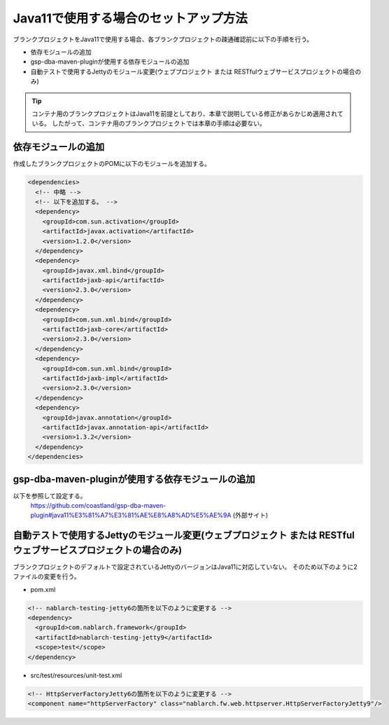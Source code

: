 ----------------------------------------------------------
Java11で使用する場合のセットアップ方法
----------------------------------------------------------

ブランクプロジェクトをJava11で使用する場合、各ブランクプロジェクトの疎通確認前に以下の手順を行う。

* 依存モジュールの追加
* gsp-dba-maven-pluginが使用する依存モジュールの追加
* 自動テストで使用するJettyのモジュール変更(ウェブプロジェクト または RESTfulウェブサービスプロジェクトの場合のみ)

.. tip::
   コンテナ用のブランクプロジェクトはJava11を前提としており、本章で説明している修正があらかじめ適用されている。
   したがって、コンテナ用のブランクプロジェクトでは本章の手順は必要ない。

依存モジュールの追加
-------------------------------------------------------------

作成したブランクプロジェクトのPOMに以下のモジュールを追加する。

.. code-block:: xml

  <dependencies>
    <!-- 中略 -->
    <!-- 以下を追加する。 -->
    <dependency>
      <groupId>com.sun.activation</groupId>
      <artifactId>javax.activation</artifactId>
      <version>1.2.0</version>
    </dependency>
    <dependency>
      <groupId>javax.xml.bind</groupId>
      <artifactId>jaxb-api</artifactId>
      <version>2.3.0</version>
    </dependency>
    <dependency>
      <groupId>com.sun.xml.bind</groupId>
      <artifactId>jaxb-core</artifactId>
      <version>2.3.0</version>
    </dependency>
    <dependency>
      <groupId>com.sun.xml.bind</groupId>
      <artifactId>jaxb-impl</artifactId>
      <version>2.3.0</version>
    </dependency>
    <dependency>
      <groupId>javax.annotation</groupId>
      <artifactId>javax.annotation-api</artifactId>
      <version>1.3.2</version>
    </dependency>
  </dependencies>


gsp-dba-maven-pluginが使用する依存モジュールの追加
----------------------------------------------------------

以下を参照して設定する。
 `<https://github.com/coastland/gsp-dba-maven-plugin#java11%E3%81%A7%E3%81%AE%E8%A8%AD%E5%AE%9A>`_ (外部サイト)


自動テストで使用するJettyのモジュール変更(ウェブプロジェクト または RESTfulウェブサービスプロジェクトの場合のみ)
------------------------------------------------------------------------------------------------------------------

ブランクプロジェクトのデフォルトで設定されているJettyのバージョンはJava11に対応していない。
そのため以下のように2ファイルの変更を行う。

* pom.xml

.. code-block:: xml

  <!-- nablarch-testing-jetty6の箇所を以下のように変更する -->
  <dependency>
    <groupId>com.nablarch.framework</groupId>
    <artifactId>nablarch-testing-jetty9</artifactId>
    <scope>test</scope>
  </dependency>


* src/test/resources/unit-test.xml

.. code-block:: xml

  <!-- HttpServerFactoryJetty6の箇所を以下のように変更する -->
  <component name="httpServerFactory" class="nablarch.fw.web.httpserver.HttpServerFactoryJetty9"/>

